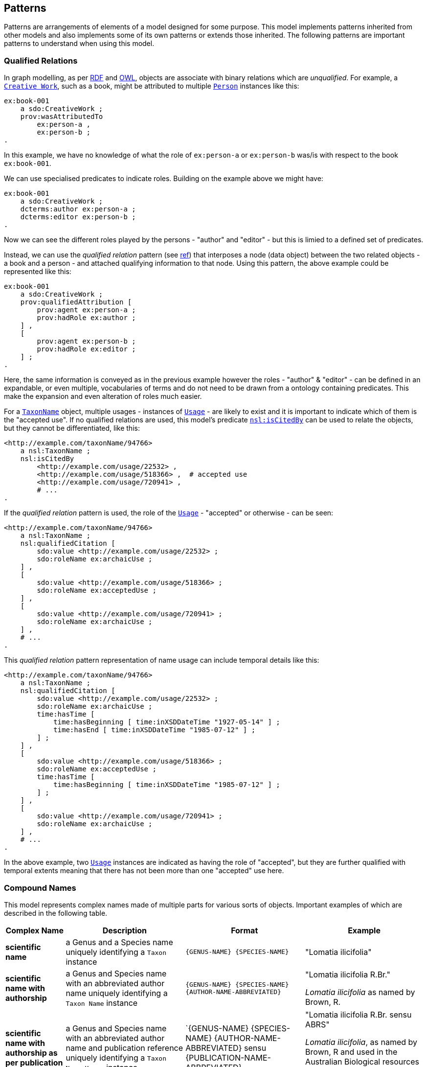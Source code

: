== Patterns

Patterns are arrangements of elements of a model designed for some purpose. This model implements patterns inherited from other models and also implements some of its own patterns or extends those inherited. The following patterns are important patterns to understand when using this model.

=== Qualified Relations

In graph modelling, as per <<RDF, RDF>> and <<OWL, OWL>>, objects are associate with binary relations which are _unqualified_. For example, a `<<sdo:CreativeWork, Creative Work>>`, such as a book, might be attributed to multiple `<<sdo:Person, Person>>` instances like this:

----
ex:book-001
    a sdo:CreativeWork ;
    prov:wasAttributedTo
        ex:person-a ,
        ex:person-b ;
.
----

In this example, we have no knowledge of what the role of `ex:person-a` or `ex:person-b` was/is with respect to the book `ex:book-001`.

We can use specialised predicates to indicate roles. Building on the example above we might have:

----
ex:book-001
    a sdo:CreativeWork ;
    dcterms:author ex:person-a ;
    dcterms:editor ex:person-b ;
.
----

Now we can see the different roles played by the persons - "author" and "editor" - but this is limied to a defined set of predicates.

Instead, we can use the _qualified relation_ pattern (see https://patterns.dataincubator.org/book/qualified-relation.html[ref]) that interposes a node (data object) between the two related objects - a book and a person - and attached qualifying information to that node. Using this pattern, the above example could be represented like this:

----
ex:book-001
    a sdo:CreativeWork ;
    prov:qualifiedAttribution [
        prov:agent ex:person-a ;
        prov:hadRole ex:author ;
    ] ,
    [
        prov:agent ex:person-b ;
        prov:hadRole ex:editor ;
    ] ;
.
----

Here, the same information is conveyed as in the previous example however the roles - "author" & "editor" - can be defined in an expandable, or even multiple, vocabularies of terms and do not need to be drawn from a ontology containing predicates. This make the expansion and even alteration of roles much easier.

For a `<<nsl:TaxonName, TaxonName>>` object, multiple usages - instances of `<<nsl:Usage, Usage>>` - are likely to exist and it is important to indicate which of them is the "accepted use". If no qualified relations are used, this model's predicate `<<nsl:isCitedBy, nsl:isCitedBy>>` can be used to relate the objects, but they cannot be differentiated, like this:

----
<http://example.com/taxonName/94766>
    a nsl:TaxonName ;
    nsl:isCitedBy
        <http://example.com/usage/22532> ,
        <http://example.com/usage/518366> ,  # accepted use
        <http://example.com/usage/720941> ,
        # ...
.
----

If the _qualified relation_ pattern is used, the role of the `<<nsl:Usage, Usage>>` - "accepted" or otherwise - can be seen:

----
<http://example.com/taxonName/94766>
    a nsl:TaxonName ;
    nsl:qualifiedCitation [
        sdo:value <http://example.com/usage/22532> ;
        sdo:roleName ex:archaicUse ;
    ] ,
    [
        sdo:value <http://example.com/usage/518366> ;
        sdo:roleName ex:acceptedUse ;
    ] ,
    [
        sdo:value <http://example.com/usage/720941> ;
        sdo:roleName ex:archaicUse ;
    ] ,
    # ...
.
----

This _qualified relation_ pattern representation of name usage can include temporal details like this:

----
<http://example.com/taxonName/94766>
    a nsl:TaxonName ;
    nsl:qualifiedCitation [
        sdo:value <http://example.com/usage/22532> ;
        sdo:roleName ex:archaicUse ;
        time:hasTime [
            time:hasBeginning [ time:inXSDDateTime "1927-05-14" ] ;
            time:hasEnd [ time:inXSDDateTime "1985-07-12" ] ;
        ] ;
    ] ,
    [
        sdo:value <http://example.com/usage/518366> ;
        sdo:roleName ex:acceptedUse ;
        time:hasTime [
            time:hasBeginning [ time:inXSDDateTime "1985-07-12" ] ;
        ] ;
    ] ,
    [
        sdo:value <http://example.com/usage/720941> ;
        sdo:roleName ex:archaicUse ;
    ] ,
    # ...
.
----

In the above example, two `<<nsl:Usage, Usage>>` instances are indicated as having the role of "accepted", but they are further qualified with temporal extents meaning that there has not been more than one "accepted" use here.

=== Compound Names

This model represents complex names made of multiple parts for various sorts of objects. Important examples of which are described in the following table.

[cols="1,2,2,2"]
|===
| Complex Name | Description | Format | Example

| *scientific name* | a Genus and a Species name uniquely identifying a `Taxon` instance | `{GENUS-NAME} {SPECIES-NAME}` | "Lomatia ilicifolia"
| *scientific name with authorship* | a Genus and Species name with an abbreviated author name uniquely identifying a `Taxon Name` instance | `{GENUS-NAME} {SPECIES-NAME} {AUTHOR-NAME-ABBREVIATED}` a| "Lomatia ilicifolia R.Br."

_Lomatia ilicifolia_ as named by Brown, R.
| *scientific name with authorship as per publication* | a Genus and Species name with an abbreviated author name and publication reference uniquely identifying a `Taxon Name Usage` instance | `{GENUS-NAME} {SPECIES-NAME} {AUTHOR-NAME-ABBREVIATED} sensu {PUBLICATION-NAME-ABBREVIATED} a| "Lomatia ilicifolia R.Br. sensu ABRS"

_Lomatia ilicifolia_, as named by Brown, R and used in the Australian Biological resources Study's _Flora of Australia_ publication
|===

The pattern used to represent the parts of these compound names and to assemble the parts and format them is taken from the <<CN, Compound Naming Model>>, an overview figure of which is shown below.

[#fig-cn,link=../img/cn.svg]
.Compound Naming Model overview figure
image::../img/cn.svg[Compound Naming Model overview figure,align="center",width=550]

The Compound Naming Model, as overviewed in the figure above, allows for the creation of `Compound Name` objects which just present a resource - a simple data object like text, a number or date or a complex object which can be any kind of object - with an "additional type" or specialised type for that resource which defines its role. Templating used per Compound Name object to define the printing format of the resource's textual representation is defined in the Model but is outside RDF representation.

A recursive algorithm which gathers simple data objects from Compound Name objects that refer to other Compound Name objects is also given in the Model. The algorithm allows a textual representation of any Compound Name object to be created, even when the object has other Compound Name objects as its parts to any level of depth. The algorithm extracts the textual representation of any object and presents it to any other object referencing it so that textual representations can be compounded "upwards" to the level it is needed.

Scientific names can be represented as a very simple Compound Name objects as follows:

----
ex:name-lomatia
    a cn:CompoundName ;
    sdo:value "Lomatia" ;
    sdo:additionalType ex:genus ;
.

ex:name-ilicifolia
    a cn:CompoundName ;
    sdo:value "ilicifolia" ;
    sdo:additionalType ex:species ;
.

ex:scientific-name-lomatia-ilicifolia
    a cn:CompoundName ;
    sdo:hasPart
        ex:name-lomatia ,
        ex:name-ilicifolia ;
    sdo:additionalType ex:scientificName ;
.
----

The templates for the three specialised types of `CompoundName`s above are then:

[cols="1,2,1"]
|===
| Object | Template | Example

| `ex:genus` | `{VALUE}\|italic` | _Lomatia_
| `ex:species` | `{VALUE}\|italic` | _ilicifolia_
| `ex:scientificName` | `{ex:genus->VALUE} {ex:species->VALUE}` | _Lomatia ilicifolia_
|===

Similar data representation and templating can then be used for _scientific name with authorship_ and all other naming.

=== Citations

Many models - Semantic Web models and others - have patterns for indicating referencing or citation. For example, <<SDO, schema.org>> includes a predicate `<<sdo:citation, citation>> - that can be used to associate a _citing_ and a _cited_ object, like this:

----
ex:highschool-essay-x
    a sdo:CreativeWork ;
    sdo:citation ex:frankenstein ;
.

ex:frankenstein
    a sdo:CreativeWork ;
    sdo:name "Frankenstein; or, The Modern Prometheus" ;
    sdo:author "Mary Shelley" ;
.
----

This simple form of citation does not cater for qualification of the citation (see the <<Qualified Relations, Qualified Relations section>> above) or for the indication or part citation: which part of _Frankenstein_ was cited.

Detailed citation models handle these issues and the <<CITO, Citation Typing Ontology (CiTO)>> model which interposes a `Citation` object between the _citing_ and a _cited_ objects, following the <<Qualified Relations, Qualified Relations>> pattern to which qualifying details can be related, like this:

----
ex:citation-x
    a cito:Citation ;
    cito:hasCitingEntity ex:highschool-essay-x ;  # the citing work
    cito:hasCitedEntity ex:frankenstein ;  # the cited work
    cito:hasCitationCharacterization cito:critiques ;
.
----

Here `ex:highschool-essay-x` cited `ex:frankenstein` in the manner of a critique - `cito:critiques`.

In this model, we adopt the CITO cited/citing pattern with renamed predicates of `cito:hasCitingEntity` -> `nsl:citing` and `cito:hasCitedEntity` -> `nsl:cited` and make an equivalence to the unqualified citation pattern of schema.org whereby the predicate path `sdo:citation` == (inverse of) `cito:hasCitingEntity` / `cito:hasCitedEntity`, as per the following figure:

[#fig-citation,link=../img/citation.svg]
.CITO's citation patten adapted with red predicates inferred and green predicates created here as equivalents
image::../img/citation.svg[CITO's citation patten adapted,align="center",width=550]

The representation of citation of specific parts of a cited work are not provided for directly by CITO but are partly support by the use of in-text reference pointers in the CITO sibling ontology http://www.sparontologies.net/ontologies/c4o[C4O] able to be indicated. Another CITO sibling ontology, http://www.sparontologies.net/ontologies/doco[DOCO], provides for detailed document part modelling which allows citations to indicate a part of a document (a `Creative Work`) but only if that document has been decomposed into addressable parts.

The reasonably well-known (in ontology circles) https://www.dublincore.org/specifications/bibo/[BIBO] ontology for "expressing citations and bibliographic references" allows for standard scholarly citation element representation: page numbers, journal volumes and so on.

Using the altered citation pattern, described above, as well as model elements from BIBO, we can model NSL `<<nsl:Usage, Usage>>` instances like this:

----
# indicating the use of Taxon Name No. 94766
# on page 200 of Creative Work No. 22456
ex:tn-518366
    a nsl:Usage ;
    nsl:citing ex:taxonName-94766 ;
    nsl:cited ex:creativeWork-22456 ;
    bibo:pages 200 ;
.

# inference drawn from above
ex:taxonName-94766 sdo:citation ex:creativeWork-22456 .
----


